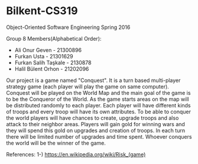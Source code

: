 * Bilkent-CS319
Object-Oriented Software Engineering Spring 2016

Group 8 Members(Alphabetical Order):
+ Ali Onur Geven - 21300896
+ Furkan Usta - 21301629
+ Furkan Salih Taşkale - 2130878
+ Halil Bülent Orhon - 21202096

Our project is a game named "Conquest". It is a turn based multi-player strategy game (each player will play the game on same computer). Conquest will be played on the World Map and the main goal of the game is to be the Conqueror of the World. As the game starts areas on the map will be distributed randomly to each player. Each player will have different kinds of troops and every troop will have its own attributes. To be able to conquer the world players will have chances to create, upgrade troops and also attack to their neighbor areas. Players will gain gold for winning wars and they will spend this gold on upgrades and creation of troops. In each turn there will be limited number of upgrades and time spent. Whoever conquers the world will be the winner of the game.

References:
1-) https://en.wikipedia.org/wiki/Risk_(game)
